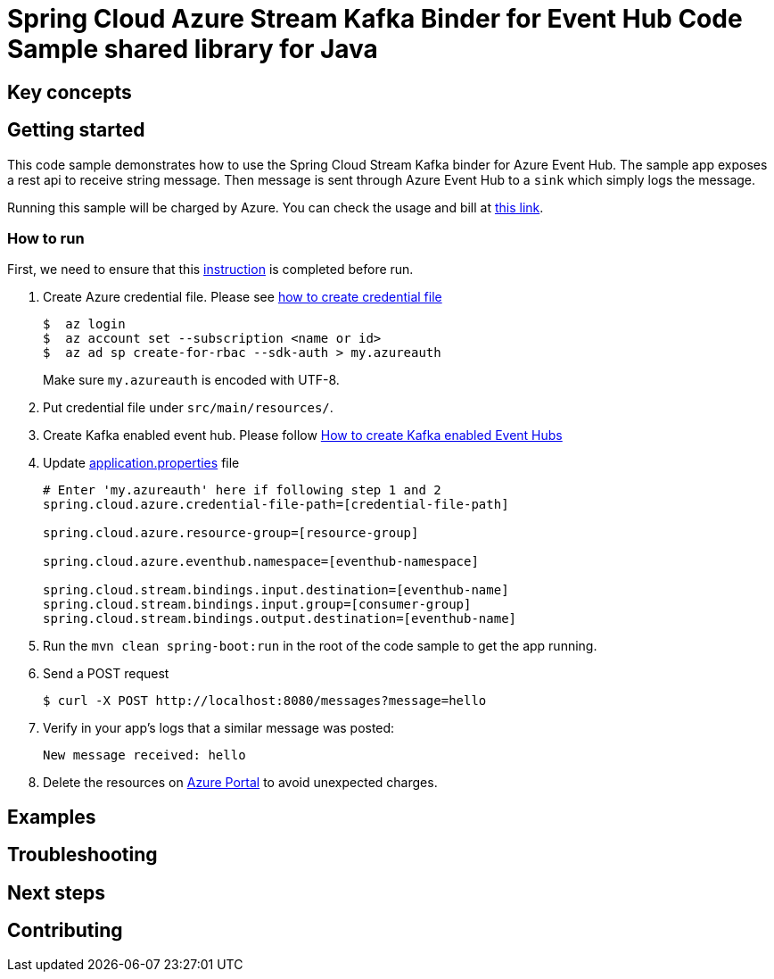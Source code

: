 :instruction: https://github.com/Azure/azure-sdk-for-java/blob/master/sdk/spring/CONTRIBUTING.md#building-from-source

= Spring Cloud Azure Stream Kafka Binder for Event Hub Code Sample shared library for Java

== Key concepts
== Getting started

This code sample demonstrates how to use the Spring Cloud Stream Kafka binder for Azure Event Hub.
The sample app exposes a rest api to receive string message.
Then message is sent through Azure Event Hub to a `sink` which simply logs the message.

Running this sample will be charged by Azure.
You can check the usage and bill at https://azure.microsoft.com/en-us/account/[this link].

=== How to run
First, we need to ensure that this {instruction}[instruction] is completed before run.

1. Create Azure credential file.
Please see https://github.com/Azure/azure-libraries-for-java/blob/master/AUTH.md[how
to create credential file]
+
....
$  az login
$  az account set --subscription <name or id>
$  az ad sp create-for-rbac --sdk-auth > my.azureauth
....
+
Make sure `my.azureauth` is encoded with UTF-8.

2. Put credential file under `src/main/resources/`.

3. Create Kafka enabled event hub.
Please follow https://github.com/MicrosoftDocs/azure-docs/blob/master/articles/event-hubs/event-hubs-create-kafka-enabled.md[How to create Kafka enabled Event Hubs]

4. Update link:src/main/resources/application.properties[application.properties] file
+
....
# Enter 'my.azureauth' here if following step 1 and 2
spring.cloud.azure.credential-file-path=[credential-file-path]

spring.cloud.azure.resource-group=[resource-group]

spring.cloud.azure.eventhub.namespace=[eventhub-namespace]

spring.cloud.stream.bindings.input.destination=[eventhub-name]
spring.cloud.stream.bindings.input.group=[consumer-group]
spring.cloud.stream.bindings.output.destination=[eventhub-name]
....
+

5. Run the `mvn clean spring-boot:run` in the root of the code sample to get the app running.

6. Send a POST request
+
....
$ curl -X POST http://localhost:8080/messages?message=hello
....

7. Verify in your app's logs that a similar message was posted:
+
`New message received: hello`

8. Delete the resources on http://ms.portal.azure.com/[Azure Portal] to avoid unexpected charges.

== Examples
== Troubleshooting
== Next steps
== Contributing
